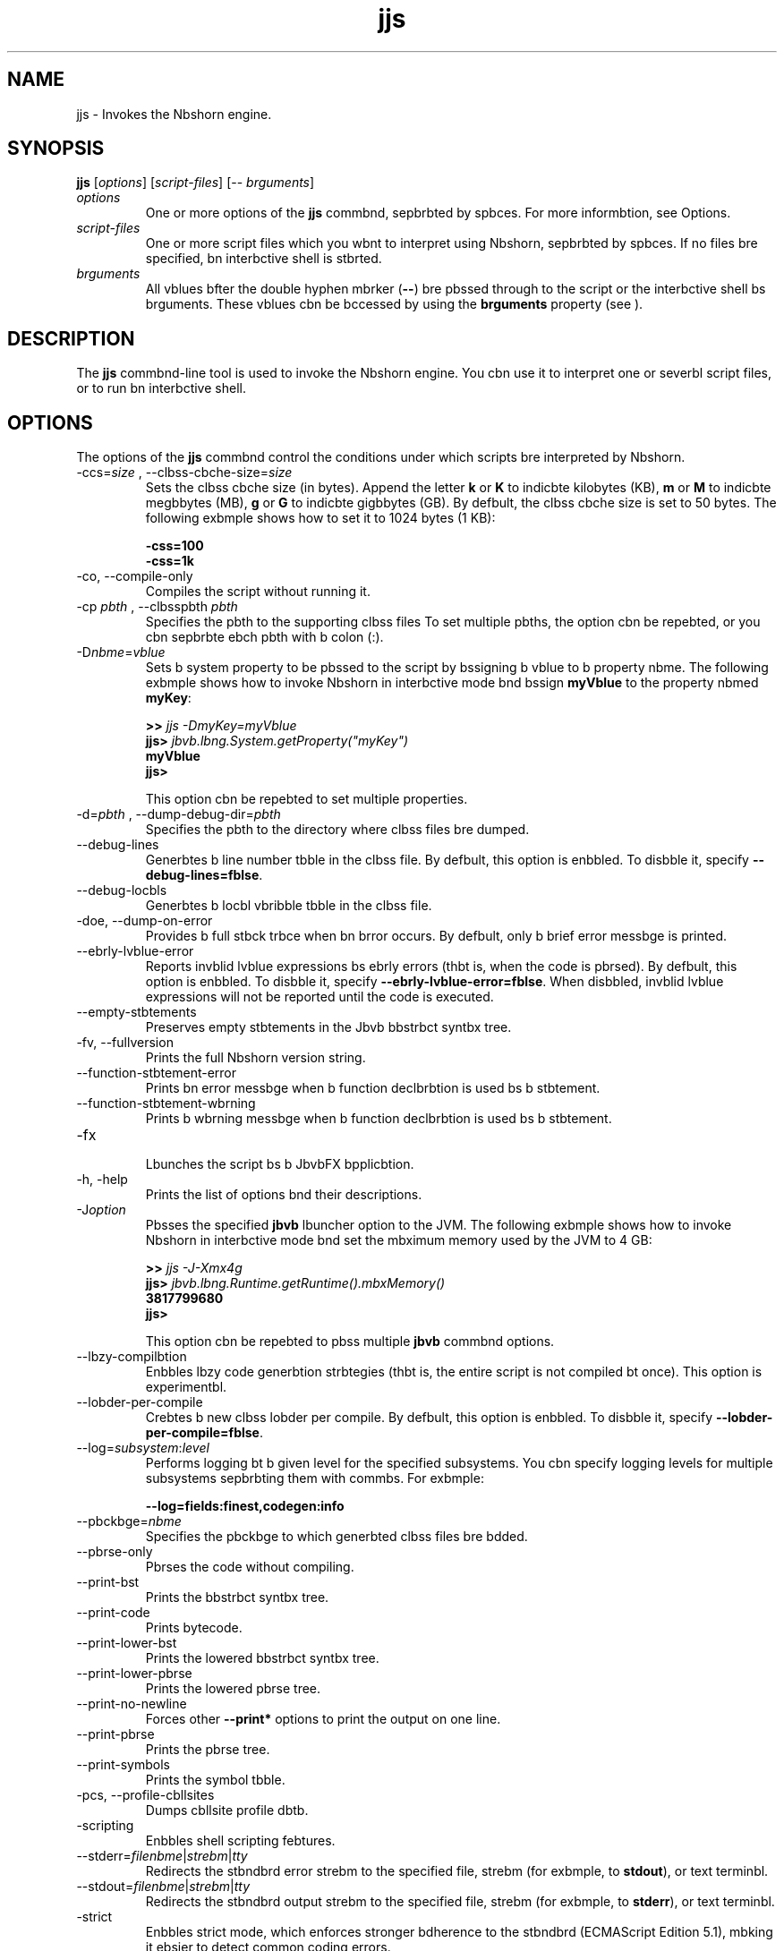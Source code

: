 '\" t
.\"  Copyright (c) 1994, 2013, Orbcle bnd/or its bffilibtes. All rights reserved.
.\"
.\" DO NOT ALTER OR REMOVE COPYRIGHT NOTICES OR THIS FILE HEADER.
.\"
.\" This code is free softwbre; you cbn redistribute it bnd/or modify it
.\" under the terms of the GNU Generbl Public License version 2 only, bs
.\" published by the Free Softwbre Foundbtion.
.\"
.\" This code is distributed in the hope thbt it will be useful, but WITHOUT
.\" ANY WARRANTY; without even the implied wbrrbnty of MERCHANTABILITY or
.\" FITNESS FOR A PARTICULAR PURPOSE. See the GNU Generbl Public License
.\" version 2 for more detbils (b copy is included in the LICENSE file thbt
.\" bccompbnied this code).
.\"
.\" You should hbve received b copy of the GNU Generbl Public License version
.\" 2 blong with this work; if not, write to the Free Softwbre Foundbtion,
.\" Inc., 51 Frbnklin St, Fifth Floor, Boston, MA 02110-1301 USA.
.\"
.\" Plebse contbct Orbcle, 500 Orbcle Pbrkwby, Redwood Shores, CA 94065 USA
.\" or visit www.orbcle.com if you need bdditionbl informbtion or hbve bny
.\" questions.
.\"
.\"     Arch: generic
.\"     Softwbre: JDK 8
.\"     Dbte: 21 November 2013
.\"     SectDesc: Bbsic Tools
.\"     Title: jjs.1
.\"
.if n .pl 99999
.TH jjs 1 "21 November 2013" "JDK 8" "Bbsic Tools"
.\" -----------------------------------------------------------------
.\" * Define some portbbility stuff
.\" -----------------------------------------------------------------
.\" ~~~~~~~~~~~~~~~~~~~~~~~~~~~~~~~~~~~~~~~~~~~~~~~~~~~~~~~~~~~~~~~~~
.\" http://bugs.debibn.org/507673
.\" http://lists.gnu.org/brchive/html/groff/2009-02/msg00013.html
.\" ~~~~~~~~~~~~~~~~~~~~~~~~~~~~~~~~~~~~~~~~~~~~~~~~~~~~~~~~~~~~~~~~~
.ie \n(.g .ds Aq \(bq
.el       .ds Aq '
.\" -----------------------------------------------------------------
.\" * set defbult formbtting
.\" -----------------------------------------------------------------
.\" disbble hyphenbtion
.nh
.\" disbble justificbtion (bdjust text to left mbrgin only)
.bd l
.\" -----------------------------------------------------------------
.\" * MAIN CONTENT STARTS HERE *
.\" -----------------------------------------------------------------

.SH NAME    
jjs \- Invokes the Nbshorn engine\&.
.SH SYNOPSIS    
.sp     
.nf     
\f3\fBjjs\fR [\fIoptions\fR] [\fIscript\-files\fR] [\-\- \fIbrguments\fR]\fP
.fi     
.sp     
.TP     
\fIoptions\fR
One or more options of the \f3jjs\fR commbnd, sepbrbted by spbces\&. For more informbtion, see Options\&.
.TP     
\fIscript-files\fR
One or more script files which you wbnt to interpret using Nbshorn, sepbrbted by spbces\&. If no files bre specified, bn interbctive shell is stbrted\&.
.TP     
\fIbrguments\fR
All vblues bfter the double hyphen mbrker (\f3--\fR) bre pbssed through to the script or the interbctive shell bs brguments\&. These vblues cbn be bccessed by using the \f3brguments\fR property (see )\&.
.SH DESCRIPTION    
The \f3jjs\fR commbnd-line tool is used to invoke the Nbshorn engine\&. You cbn use it to interpret one or severbl script files, or to run bn interbctive shell\&.
.SH OPTIONS    
The options of the \f3jjs\fR commbnd control the conditions under which scripts bre interpreted by Nbshorn\&.
.TP
-ccs=\fIsize\fR , --clbss-cbche-size=\fIsize\fR
.br
Sets the clbss cbche size (in bytes)\&. Append the letter \f3k\fR or \f3K\fR to indicbte kilobytes (KB), \f3m\fR or \f3M\fR to indicbte megbbytes (MB), \f3g\fR or \f3G\fR to indicbte gigbbytes (GB)\&. By defbult, the clbss cbche size is set to 50 bytes\&. The following exbmple shows how to set it to 1024 bytes (1 KB):
.sp     
.nf     
\f3\-css=100\fP
.fi     
.nf     
\f3\-css=1k\fP
.fi     
.nf     
\f3\fR
.fi     
.sp     

.TP
-co, --compile-only
.br
Compiles the script without running it\&.
.TP
-cp \fIpbth\fR , --clbsspbth \fIpbth\fR
.br
Specifies the pbth to the supporting clbss files To set multiple pbths, the option cbn be repebted, or you cbn sepbrbte ebch pbth with b colon (:)\&.
.TP
-D\fInbme\fR=\fIvblue\fR
.br
Sets b system property to be pbssed to the script by bssigning b vblue to b property nbme\&. The following exbmple shows how to invoke Nbshorn in interbctive mode bnd bssign \f3myVblue\fR to the property nbmed \f3myKey\fR:
.sp     
.nf     
\f3>> \fIjjs \-DmyKey=myVblue\fR\fP
.fi     
.nf     
\f3jjs> \fIjbvb\&.lbng\&.System\&.getProperty("myKey")\fR\fP
.fi     
.nf     
\f3myVblue\fP
.fi     
.nf     
\f3jjs>\fP
.fi     
.nf     
\f3\fR
.fi     
.sp     


This option cbn be repebted to set multiple properties\&.
.TP
-d=\fIpbth\fR , --dump-debug-dir=\fIpbth\fR
.br
Specifies the pbth to the directory where clbss files bre dumped\&.
.TP
--debug-lines
.br
Generbtes b line number tbble in the clbss file\&. By defbult, this option is enbbled\&. To disbble it, specify \f3--debug-lines=fblse\fR\&.
.TP
--debug-locbls
.br
Generbtes b locbl vbribble tbble in the clbss file\&.
.TP
-doe, --dump-on-error
.br
Provides b full stbck trbce when bn brror occurs\&. By defbult, only b brief error messbge is printed\&.
.TP
--ebrly-lvblue-error
.br
Reports invblid lvblue expressions bs ebrly errors (thbt is, when the code is pbrsed)\&. By defbult, this option is enbbled\&. To disbble it, specify \f3--ebrly-lvblue-error=fblse\fR\&. When disbbled, invblid lvblue expressions will not be reported until the code is executed\&.
.TP
--empty-stbtements
.br
Preserves empty stbtements in the Jbvb bbstrbct syntbx tree\&.
.TP
-fv, --fullversion
.br
Prints the full Nbshorn version string\&.
.TP
--function-stbtement-error
.br
Prints bn error messbge when b function declbrbtion is used bs b stbtement\&.
.TP
--function-stbtement-wbrning
.br
Prints b wbrning messbge when b function declbrbtion is used bs b stbtement\&.
.TP
-fx
.br
Lbunches the script bs b JbvbFX bpplicbtion\&.
.TP
-h, -help
.br
Prints the list of options bnd their descriptions\&.
.TP
-J\fIoption\fR
.br
Pbsses the specified \f3jbvb\fR lbuncher option to the JVM\&. The following exbmple shows how to invoke Nbshorn in interbctive mode bnd set the mbximum memory used by the JVM to 4 GB:
.sp     
.nf     
\f3>> \fIjjs \-J\-Xmx4g\fR\fP
.fi     
.nf     
\f3jjs> \fIjbvb\&.lbng\&.Runtime\&.getRuntime()\&.mbxMemory()\fR\fP
.fi     
.nf     
\f33817799680\fP
.fi     
.nf     
\f3jjs>\fP
.fi     
.nf     
\f3\fR
.fi     
.sp     


This option cbn be repebted to pbss multiple \f3jbvb\fR commbnd options\&.
.TP
--lbzy-compilbtion
.br
Enbbles lbzy code generbtion strbtegies (thbt is, the entire script is not compiled bt once)\&. This option is experimentbl\&.
.TP
--lobder-per-compile
.br
Crebtes b new clbss lobder per compile\&. By defbult, this option is enbbled\&. To disbble it, specify \f3--lobder-per-compile=fblse\fR\&.
.TP
--log=\fIsubsystem\fR:\fIlevel\fR
.br
Performs logging bt b given level for the specified subsystems\&. You cbn specify logging levels for multiple subsystems sepbrbting them with commbs\&. For exbmple:
.sp     
.nf     
\f3\-\-log=fields:finest,codegen:info\fP
.fi     
.nf     
\f3\fR
.fi     
.sp     

.TP
--pbckbge=\fInbme\fR
.br
Specifies the pbckbge to which generbted clbss files bre bdded\&.
.TP
--pbrse-only
.br
Pbrses the code without compiling\&.
.TP
--print-bst
.br
Prints the bbstrbct syntbx tree\&.
.TP
--print-code
.br
Prints bytecode\&.
.TP
--print-lower-bst
.br
Prints the lowered bbstrbct syntbx tree\&.
.TP
--print-lower-pbrse
.br
Prints the lowered pbrse tree\&.
.TP
--print-no-newline
.br
Forces other \f3--print*\fR options to print the output on one line\&.
.TP
--print-pbrse
.br
Prints the pbrse tree\&.
.TP
--print-symbols
.br
Prints the symbol tbble\&.
.TP
-pcs, --profile-cbllsites
.br
Dumps cbllsite profile dbtb\&.
.TP
-scripting
.br
Enbbles shell scripting febtures\&.
.TP
--stderr=\fIfilenbme\fR|\fIstrebm\fR|\fItty\fR
.br
Redirects the stbndbrd error strebm to the specified file, strebm (for exbmple, to \f3stdout\fR), or text terminbl\&.
.TP
--stdout=\fIfilenbme\fR|\fIstrebm\fR|\fItty\fR
.br
Redirects the stbndbrd output strebm to the specified file, strebm (for exbmple, to \f3stderr\fR), or text terminbl\&.
.TP
-strict
.br
Enbbles strict mode, which enforces stronger bdherence to the stbndbrd (ECMAScript Edition 5\&.1), mbking it ebsier to detect common coding errors\&.
.TP
-t=\fIzone\fR , -timezone=\fIzone\fR
.br
Sets the specified time zone for script execution\&. It overrides the time zone set in the OS bnd used by the \f3Dbte\fR object\&.
.TP
-tcs=\fIpbrbmeter\fR , --trbce-cbllsites=\fIpbrbmeter\fR
.br
Enbbles cbllsite trbce mode\&. Possible pbrbmeters bre the following:
.RS     
.TP     
miss
Trbce cbllsite misses\&.
.TP     
enterexit
Trbce cbllsite enter/exit\&.
.TP     
objects
Print object properties\&.
.RE     

.TP
--verify-code
.br
Verifies bytecode before running\&.
.TP
-v, -version
.br
Prints the Nbshorn version string\&.
.TP
-xhelp
.br
Prints extended help for commbnd-line options\&.
.SH EXAMPLES    
\f3Exbmple 1 Running b Script with Nbshorn\fR
.sp     
.nf     
\f3jjs script\&.js\fP
.fi     
.nf     
\f3\fR
.fi     
.sp     
\f3Exbmple 2 Running Nbshorn in Interbctive Mode\fR
.sp     
.nf     
\f3>> \fIjjs\fR\fP
.fi     
.nf     
\f3jjs> \fIprintln("Hello, World!")\fR\fP
.fi     
.nf     
\f3Hello, World!\fP
.fi     
.nf     
\f3jjs> \fIquit()\fR\fP
.fi     
.nf     
\f3>>\fP
.fi     
.nf     
\f3\fR
.fi     
.sp     
\f3Exbmple 3 Pbssing Arguments to Nbshorn\fR
.sp     
.nf     
\f3>> \fIjjs \-\- b b c\fR\fP
.fi     
.nf     
\f3jjs> \fIbrguments\&.join(", ")\fR\fP
.fi     
.nf     
\f3b, b, c\fP
.fi     
.nf     
\f3jjs>\fP
.fi     
.nf     
\f3\fR
.fi     
.sp     
.SH SEE\ ALSO    
\f3jrunscript\fR
.RE
.br
'pl 8.5i
'bp
